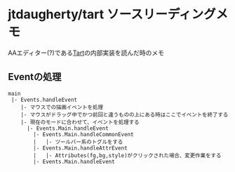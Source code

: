 * jtdaugherty/tart ソースリーディングメモ
    :PROPERTIES:
    :DATE: [2020-08-24 Mon]
    :TAGS: :tart:cli:haskell:memo:
    :AUTHOR: Cj-bc
    :BLOG_POST_KIND: Memo
    :BLOG_POST_PROGRESS: Published
    :BLOG_POST_STATUS: Normal
    :END:
AAエディター(?)である[[https://github.com/jtdaugherty/tart][Tart]]の内部実装を読んだ時のメモ

** Eventの処理
   :PROPERTIES:
   :CUSTOM_ID: eventの処理
   :END:
#+begin_example
  main
   |- Events.handleEvent
      |- マウスでの描画イベントを処理
      |- マウスがドラッグ中でかつ前回と違うものの上にある時はここでイベントを終了する
      |- 現在のモードに合わせて、イベントを処理する
        |- Events.Main.handleEvent
          |- Events.Main.handleCommonEvent
          |   |- ツールバー系のトグルをする
          |- Events.Main.handleAttrEvent
          |   |- Attributes(fg,bg,style)がクリックされた場合、変更作業をする
          |- Events.Main.handleEvent
#+end_example
